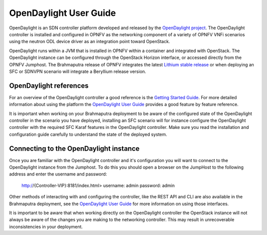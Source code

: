 .. This work is licensed under a Creative Commons Attribution 4.0 International License.
.. http://creativecommons.org/licenses/by/4.0
.. (c) Christopher Price (Ericsson AB)

OpenDaylight User Guide
=======================

OpenDaylight is an SDN controller platform developed and released by the
`OpenDaylight project <https://www.opendaylight.org/>`_.
The OpenDaylight controller is installed and configured in OPNFV as the networking
component of a variety of OPNFV VNFi scenarios using the neutron ODL device driver
as an integration point toward OpenStack.

OpenDaylight runs within a JVM that is installed in OPNFV within a container and
integrated with OpenStack.  The OpenDaylight instance can be configured through the
OpenStack Horizon interface, or accessed directly from the OPNFV Jumphost.  The
Brahmaputra release of OPNFV integrates the latest
`Lithium stable release <https://www.opendaylight.org/downloads/>`_ or when deploying
an SFC or SDNVPN scenario will integrate a Beryllium release version.

OpenDaylight references
-----------------------

For an overview of the OpenDaylight controller a good reference is the
`Getting Started Guide <http://go.linuxfoundation.org/l/6342/2015-06-28/2l76qt/6342/128122/bk_getting_started_guide_20150629.pdf>`_.  For more detailed information
about using the platform the `OpenDaylight User Guide <http://go.linuxfoundation.org/l/6342/2015-06-28/2l76qw/6342/128126/bk_user_guide_20150629.pdf>`_
provides a good feature by feature reference.

It is important when working on your Brahmaputra deployment to be aware of the
configured state of the OpenDaylight controller in the scenario you have deployed,
installing an SFC scenario will for instance configure the OpenDaylight controller
with the required SFC Karaf features in the OpenDaylight controller.  Make sure you
read the installation and configuration guide carefully to understand the state
of the deployed system.

Connecting to the OpenDaylight instance
---------------------------------------

Once you are familiar with the OpenDaylight controller and it's configuration
you will want to connect to the OpenDaylight instance from the Jumphost.
To do this you should open a browser on the JumpHost to the following address
and enter the username and password:

  http://{Controller-VIP}:8181/index.html>
  username: admin
  password: admin

Other methods of interacting with and configuring the controller, like the REST API
and CLI are also available in the Brahmaputra deployment, see the
`OpenDaylight User Guide <http://go.linuxfoundation.org/l/6342/2015-06-28/2l76qw/6342/128126/bk_user_guide_20150629.pdf>`_
for more information on using those interfaces.

It is important to be aware that when working directly on the OpenDaylight controller
the OpenStack instance will not always be aware of the changes you are making to the
networking controller.  This may result in unrecoverable inconsistencies in your deployment.
